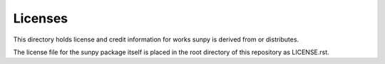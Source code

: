 ********
Licenses
********

This directory holds license and credit information for works sunpy is derived from or distributes.

The license file for the sunpy package itself is placed in the root directory of this repository as LICENSE.rst.
